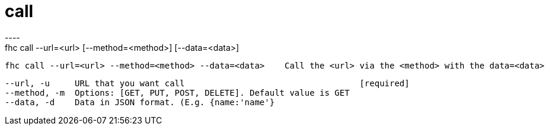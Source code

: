 [[call]]
= call
----
fhc call --url=<url> [--method=<method>] [--data=<data>]

  fhc call --url=<url> --method=<method> --data=<data>    Call the <url> via the <method> with the data=<data>


  --url, -u     URL that you want call                                   [required]
  --method, -m  Options: [GET, PUT, POST, DELETE]. Default value is GET
  --data, -d    Data in JSON format. (E.g. {name:'name'}               

----
